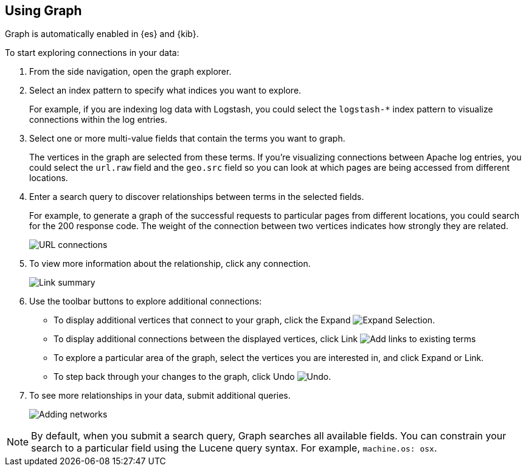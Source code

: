 [role="xpack"]
[[graph-getting-started]]
== Using Graph

Graph is automatically enabled in {es} and {kib}.

[[exploring-connections]]
To start exploring connections in your data:

. From the side navigation, open the graph explorer.

. Select an index pattern to specify what indices you want to explore.
+
For example, if you are indexing log data with Logstash, you could select the
`logstash-*` index pattern to visualize connections within the log entries.

. Select one or more multi-value fields that contain the terms you want to
graph. 
+
The vertices in the graph are selected from these terms. If you're
visualizing connections between Apache log entries, you could select the
`url.raw` field and the `geo.src` field so you can look at which pages are
being accessed from different locations.

. Enter a search query to discover relationships between terms in the selected
fields. 
+
For example, to generate a graph of the successful requests to
particular pages from different locations, you could search for the 200
response code. The weight of the connection between two vertices indicates how strongly they
are related. 
+
[role="screenshot"]
image::graph/images/graph-url-connections.png["URL connections"]

. To view more information about the relationship, click any connection.
+
[role="screenshot"]
image::graph/images/graph-link-summary.png["Link summary"]

. Use the toolbar buttons to explore
additional connections:
+
* To display additional vertices that connect to your graph, click the Expand 
image:graph/images/graph-expand-button.jpg[Expand Selection].
* To display additional
connections between the displayed vertices, click Link
image:graph/images/graph-link-button.jpg[Add links to existing terms]  
* To explore a particular area of the
graph, select the vertices you are interested in, and click Expand or Link.
* To step back through your changes to the graph, click Undo
image:graph/images/graph-undo-button.jpg[Undo].

. To see more relationships in your data, submit additional queries.
+
[role="screenshot"]
image::graph/images/graph-add-query.png["Adding networks"]


NOTE: By default, when you submit a search query, Graph searches all available
fields. You can constrain your search to a particular field using the Lucene
query syntax. For example,  `machine.os: osx`.
